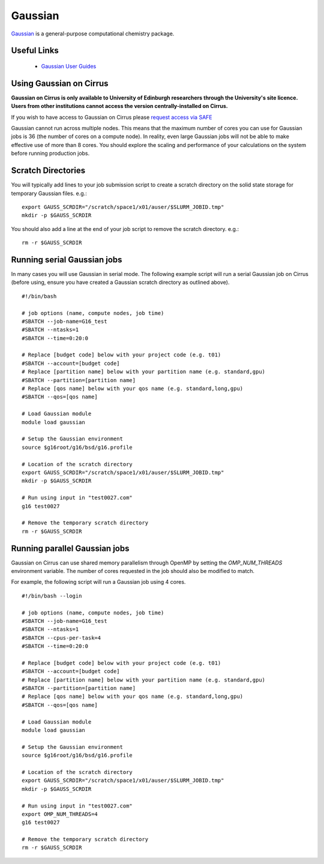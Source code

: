 Gaussian
========

`Gaussian <http://www.gaussian.com/>`__ is a general-purpose computational
chemistry package.

Useful Links
------------

 * `Gaussian User Guides <http://gaussian.com/techsupport/>`__

Using Gaussian on Cirrus
------------------------

**Gaussian on Cirrus is only available to University of Edinburgh researchers
through the University's site licence. Users from other institutions cannot
access the version centrally-installed on Cirrus.**

If you wish to have access to Gaussian on Cirrus please
`request access via SAFE <https://epcced.github.io/safe-docs/safe-for-users/#how-to-request-access-to-a-package-group-licensed-software-or-restricted-features>`__

Gaussian cannot run across multiple nodes. This means that the maximum number
of cores you can use for Gaussian jobs is 36 (the number of cores on a compute
node). In reality, even large Gaussian jobs will not be able to make effective
use of more than 8 cores. You should explore the scaling and performance of your
calculations on the system before running production jobs.

Scratch Directories
-------------------

You will typically add lines to your job submission script to create 
a scratch directory on the solid state storage for temporary Gaussian
files. e.g.:

::

   export GAUSS_SCRDIR="/scratch/space1/x01/auser/$SLURM_JOBID.tmp"
   mkdir -p $GAUSS_SCRDIR
  
You should also add a line at the end of your job script to remove the scratch
directory. e.g.:

::

   rm -r $GAUSS_SCRDIR

Running serial Gaussian jobs
----------------------------

In many cases you will use Gaussian in serial mode. The following example script
will run a serial Gaussian job on Cirrus (before using, ensure you have created
a Gaussian scratch directory as outlined above).

::

   #!/bin/bash
   
   # job options (name, compute nodes, job time)
   #SBATCH --job-name=G16_test
   #SBATCH --ntasks=1
   #SBATCH --time=0:20:0
   
   # Replace [budget code] below with your project code (e.g. t01)
   #SBATCH --account=[budget code]
   # Replace [partition name] below with your partition name (e.g. standard,gpu)
   #SBATCH --partition=[partition name]
   # Replace [qos name] below with your qos name (e.g. standard,long,gpu)
   #SBATCH --qos=[qos name]
   
   # Load Gaussian module
   module load gaussian

   # Setup the Gaussian environment
   source $g16root/g16/bsd/g16.profile

   # Location of the scratch directory
   export GAUSS_SCRDIR="/scratch/space1/x01/auser/$SLURM_JOBID.tmp"
   mkdir -p $GAUSS_SCRDIR

   # Run using input in "test0027.com"
   g16 test0027
   
   # Remove the temporary scratch directory
   rm -r $GAUSS_SCRDIR
   
Running parallel Gaussian jobs
------------------------------

Gaussian on Cirrus can use shared memory parallelism through OpenMP by setting
the `OMP_NUM_THREADS` environment variable. The number of cores requested in the
job should also be modified to match.

For example, the following script will run a Gaussian job using 4 cores.

::

   #!/bin/bash --login
   
   # job options (name, compute nodes, job time)
   #SBATCH --job-name=G16_test
   #SBATCH --ntasks=1
   #SBATCH --cpus-per-task=4
   #SBATCH --time=0:20:0
   
   # Replace [budget code] below with your project code (e.g. t01)
   #SBATCH --account=[budget code]
   # Replace [partition name] below with your partition name (e.g. standard,gpu)
   #SBATCH --partition=[partition name]
   # Replace [qos name] below with your qos name (e.g. standard,long,gpu)
   #SBATCH --qos=[qos name]
   
   # Load Gaussian module
   module load gaussian

   # Setup the Gaussian environment
   source $g16root/g16/bsd/g16.profile

   # Location of the scratch directory
   export GAUSS_SCRDIR="/scratch/space1/x01/auser/$SLURM_JOBID.tmp"
   mkdir -p $GAUSS_SCRDIR

   # Run using input in "test0027.com"
   export OMP_NUM_THREADS=4
   g16 test0027
   
   # Remove the temporary scratch directory
   rm -r $GAUSS_SCRDIR

